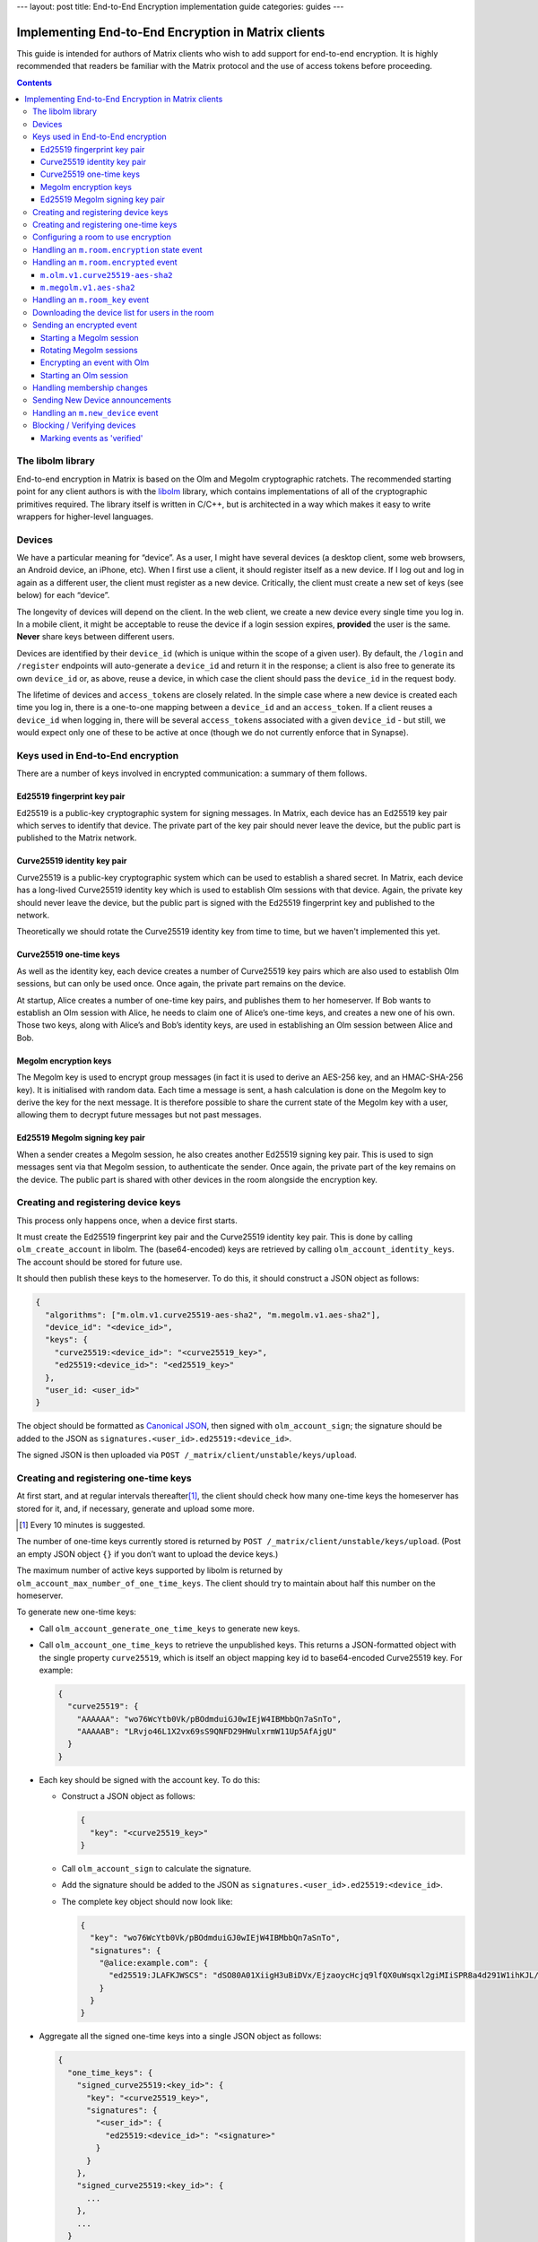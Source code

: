 ---
layout: post
title: End-to-End Encryption implementation guide
categories: guides
---

Implementing End-to-End Encryption in Matrix clients
====================================================

This guide is intended for authors of Matrix clients who wish to add
support for end-to-end encryption. It is highly recommended that readers
be familiar with the Matrix protocol and the use of access tokens before
proceeding.

.. contents::

The libolm library
------------------

End-to-end encryption in Matrix is based on the Olm and Megolm
cryptographic ratchets. The recommended starting point for any client
authors is with the `libolm <http://matrix.org/git/olm>`__ library,
which contains implementations of all of the cryptographic primitives
required. The library itself is written in C/C++, but is architected in
a way which makes it easy to write wrappers for higher-level languages.

Devices
-------

We have a particular meaning for “device”. As a user, I might have
several devices (a desktop client, some web browsers, an Android device,
an iPhone, etc). When I first use a client, it should register itself as
a new device. If I log out and log in again as a different user, the
client must register as a new device. Critically, the client must create
a new set of keys (see below) for each “device”.

The longevity of devices will depend on the client. In the web client,
we create a new device every single time you log in. In a mobile client,
it might be acceptable to reuse the device if a login session expires,
**provided** the user is the same. **Never** share keys between
different users.

Devices are identified by their ``device_id`` (which is unique within
the scope of a given user). By default, the ``/login`` and ``/register``
endpoints will auto-generate a ``device_id`` and return it in the
response; a client is also free to generate its own ``device_id`` or, as
above, reuse a device, in which case the client should pass the
``device_id`` in the request body.

The lifetime of devices and ``access_token``\ s are closely related. In
the simple case where a new device is created each time you log in,
there is a one-to-one mapping between a ``device_id`` and an
``access_token``. If a client reuses a ``device_id`` when logging
in, there will be several ``access_token``\ s associated with a
given ``device_id`` - but still, we would expect only one of these to be
active at once (though we do not currently enforce that in Synapse).

Keys used in End-to-End encryption
----------------------------------

There are a number of keys involved in encrypted communication: a
summary of them follows.

Ed25519 fingerprint key pair
~~~~~~~~~~~~~~~~~~~~~~~~~~~~

Ed25519 is a public-key cryptographic system for signing messages. In
Matrix, each device has an Ed25519 key pair which serves to identify
that device. The private part of the key pair should never leave the
device, but the public part is published to the Matrix network.

Curve25519 identity key pair
~~~~~~~~~~~~~~~~~~~~~~~~~~~~

Curve25519 is a public-key cryptographic system which can be used to
establish a shared secret. In Matrix, each device has a long-lived
Curve25519 identity key which is used to establish Olm sessions with
that device. Again, the private key should never leave the device, but
the public part is signed with the Ed25519 fingerprint key and published
to the network.

Theoretically we should rotate the Curve25519 identity key from time to
time, but we haven't implemented this yet.

Curve25519 one-time keys
~~~~~~~~~~~~~~~~~~~~~~~~

As well as the identity key, each device creates a number of Curve25519
key pairs which are also used to establish Olm sessions, but can only be
used once. Once again, the private part remains on the device.

At startup, Alice creates a number of one-time key pairs, and publishes
them to her homeserver. If Bob wants to establish an Olm session with
Alice, he needs to claim one of Alice’s one-time keys, and creates a new
one of his own. Those two keys, along with Alice’s and Bob’s identity
keys, are used in establishing an Olm session between Alice and Bob.

Megolm encryption keys
~~~~~~~~~~~~~~~~~~~~~~

The Megolm key is used to encrypt group messages (in fact it is used to
derive an AES-256 key, and an HMAC-SHA-256 key). It is initialised with
random data. Each time a message is sent, a hash calculation is done on
the Megolm key to derive the key for the next message. It is therefore
possible to share the current state of the Megolm key with a user,
allowing them to decrypt future messages but not past messages.

Ed25519 Megolm signing key pair
~~~~~~~~~~~~~~~~~~~~~~~~~~~~~~~

When a sender creates a Megolm session, he also creates another Ed25519
signing key pair. This is used to sign messages sent via that Megolm
session, to authenticate the sender. Once again, the private part of the
key remains on the device. The public part is shared with other devices
in the room alongside the encryption key.

Creating and registering device keys
------------------------------------

This process only happens once, when a device first starts.

It must create the Ed25519 fingerprint key pair and the Curve25519
identity key pair. This is done by calling ``olm_create_account`` in
libolm. The (base64-encoded) keys are retrieved by calling
``olm_account_identity_keys``. The account should be stored for future
use.

It should then publish these keys to the homeserver. To do this, it
should construct a JSON object as follows:

.. code:: json

  {
    "algorithms": ["m.olm.v1.curve25519-aes-sha2", "m.megolm.v1.aes-sha2"],
    "device_id": "<device_id>",
    "keys": {
      "curve25519:<device_id>": "<curve25519_key>",
      "ed25519:<device_id>": "<ed25519_key>"
    },
    "user_id: <user_id>"
  }

The object should be formatted as `Canonical
JSON <http://matrix.org/docs/spec/server_server/unstable.html#canonical-json>`__,
then signed with ``olm_account_sign``; the signature should be added to
the JSON as ``signatures.<user_id>.ed25519:<device_id>``.

The signed JSON is then uploaded via
``POST /_matrix/client/unstable/keys/upload``.

Creating and registering one-time keys
--------------------------------------

At first start, and at regular intervals
thereafter\ [#]_, the client should check how
many one-time keys the homeserver has stored for it, and, if necessary,
generate and upload some more.

.. [#] Every 10 minutes is suggested.

The number of one-time keys currently stored is returned by
``POST /_matrix/client/unstable/keys/upload``. (Post an empty JSON object
``{}`` if you don’t want to upload the device keys.)

The maximum number of active keys supported by libolm is returned by
``olm_account_max_number_of_one_time_keys``. The client should try to
maintain about half this number on the homeserver.

To generate new one-time keys:

* Call ``olm_account_generate_one_time_keys`` to generate new keys.

* Call ``olm_account_one_time_keys`` to retrieve the unpublished keys. This
  returns a JSON-formatted object with the single property ``curve25519``,
  which is itself an object mapping key id to base64-encoded Curve25519
  key. For example:

  .. code:: json

    {
      "curve25519": {
        "AAAAAA": "wo76WcYtb0Vk/pBOdmduiGJ0wIEjW4IBMbbQn7aSnTo",
        "AAAAAB": "LRvjo46L1X2vx69sS9QNFD29HWulxrmW11Up5AfAjgU"
      }
    }

* Each key should be signed with the account key. To do this:

  * Construct a JSON object as follows:

    .. code:: json

       {
         "key": "<curve25519_key>"
       }

  * Call ``olm_account_sign`` to calculate the signature.

  * Add the signature should be added to the JSON as
    ``signatures.<user_id>.ed25519:<device_id>``.

  * The complete key object should now look like:

    .. code:: json

       {
         "key": "wo76WcYtb0Vk/pBOdmduiGJ0wIEjW4IBMbbQn7aSnTo",
         "signatures": {
           "@alice:example.com": {
             "ed25519:JLAFKJWSCS": "dSO80A01XiigH3uBiDVx/EjzaoycHcjq9lfQX0uWsqxl2giMIiSPR8a4d291W1ihKJL/a+myXS367WT6NAIcBA"
           }
         }
       }


* Aggregate all the signed one-time keys into a single JSON object as follows:

  .. code:: json

    {
      "one_time_keys": {
        "signed_curve25519:<key_id>": {
          "key": "<curve25519_key>",
          "signatures": {
            "<user_id>": {
              "ed25519:<device_id>": "<signature>"
            }
          }
        },
        "signed_curve25519:<key_id>": {
          ...
        },
        ...
      }
    }

* Upload the object via ``POST /_matrix/client/unstable/keys/upload``.

* Call ``olm_account_mark_keys_as_published`` to tell the olm library not to
  return the same keys from a future call to ``olm_account_one_time_keys``.

Configuring a room to use encryption
------------------------------------

To enable encryption in a room, a client should send a state event of
type ``m.room.encryption``, and content ``{ "algorithm":
"m.megolm.v1.aes-sha2" }``.

.. |m.room.encryption| replace:: ``m.room.encryption``
.. _`m.room.encryption`:

Handling an ``m.room.encryption`` state event
---------------------------------------------

When a client receives an ``m.room.encryption`` event as above, it
should set a flag to indicate that messages sent in the room should be
encrypted.

This flag should **not** be cleared if a later ``m.room.encryption``
event changes the configuration. This is to avoid a situation where a
MITM can simply ask participants to disable encryption. In short: once
encryption is enabled in a room, it can never be disabled.

The event should contain an ``algorithm`` property which defines which
encryption algorithm should be used for encryption. Currently only
``m.megolm.v1-aes-sha2`` is permitted here.

The event may also include other settings for how messages sent in the room
should be encrypted (for example, ``rotation_period_ms`` to define how often
the session should be replaced).

Handling an ``m.room.encrypted`` event
--------------------------------------

Encrypted events have a type of ``m.room.encrypted``. They have a
content property ``algorithm`` which gives the encryption algorithm in
use, as well as other properties specific to the algorithm.

The encrypted payload is a JSON object with the properties ``type``
(giving the decrypted event type), and ``content`` (giving the decrypted
content). Depending on the algorithm in use, the payload may contain
additional keys.

There are currently two defined algorithms:

``m.olm.v1.curve25519-aes-sha2``
~~~~~~~~~~~~~~~~~~~~~~~~~~~~~~~~

Encrypted events using this algorithm should have a ``sender_key`` and a
``ciphertext`` property.

The ``sender_key`` property of the event content gives the Curve25519
identity key of the sender. Clients should maintain a list of known Olm
sessions for each device they speak to; it is recommended to index them
by Curve25519 identity key.

Olm messages are encrypted separately for each recipient device.
``ciphertext`` is an object mapping from the Curve25519 identity key for
the recipient device. The receiving client should, of course, look for
its own identity key in this object. (If it isn't listed, the message
wasn't sent for it, and the client can't decrypt it; it should show an
error instead, or similar).

This should result in an object with the properties ``type`` and
``body``. Messages of type '0' are 'prekey' messages which are used to
establish a new Olm session between two devices; type '1' are normal
messages which are used once a message has been received on the session.

When a message (of either type) is received, a client should first
attempt to decrypt it with each of the known sessions for that sender.
There are two steps to this:

-  If (and only if) ``type==0``, the client should call
   ``olm_matches_inbound_session`` with the session and ``body``. This
   returns a flag indicating whether the message was encrypted using
   that session.

-  The client calls ``olm_decrypt``, with the session, ``type``, and
   ``body``. If this is successful, it returns the plaintext of the
   event.

If the client was unable to decrypt the message using any known sessions
(or if there are no known sessions yet), **and** the message had type 0,
**and** ``olm_matches_inbound_session`` wasn't true for any existing
sessions, then the client can try establishing a new session. This is
done as follows:

-  Call ``olm_create_inbound_session_from`` using the olm account, and
   the ``sender_key`` and ``body`` of the message.

-  If the session was established successfully:

   -  call ``olm_remove_one_time_keys`` to ensure that the same
      one-time-key cannot be reused.

   -  Call ``olm_decrypt`` with the new session

   -  Store the session for future use

At the end of this, the client will hopefully have successfully
decrypted the payload.

As well as the ``type`` and ``content`` properties, the payload should
contain a number of other properties. Each of these should be checked as
follows [#]_.

``sender``
  The user ID of the sender. The client should check that this matches the
  ``sender`` in the event.

``recipient``
  The user ID of the recipient. The client should check that this matches the
  local user ID.

``keys``
  an object with a property ``ed25519``, The client should check that the
  value of this property matches the sender's fingerprint key when `marking
  the event as verified`_\ .

``recipient_keys``
  an object with a property ``ed25519``. The client should check that the
  value of this property matches its own fingerprint key.

.. [#] These tests prevent an attacker publishing someone else's curve25519
   keys as their own and subsequently claiming to have sent messages which they
   didn't.

``m.megolm.v1.aes-sha2``
~~~~~~~~~~~~~~~~~~~~~~~~

Encrypted events using this algorithm should have ``sender_key``,
``session_id`` and ``ciphertext`` content properties. If the
``room_id``, ``sender_key`` and ``session_id`` correspond to a known
Megolm session (see `below`__), the ciphertext can be
decrypted by passing the ciphertext into ``olm_group_decrypt``.

__ `m.room_key`_

In order to avoid replay attacks a client should remember the megolm
``message_index`` returned by ``olm_group_decrypt`` of each event they decrypt
for each session. If the client decrypts an event with the same
``message_index`` as one that it has already received using that session then
it should treat the message as invalid.

The client should check that the sender's fingerprint key matches the
``keys.ed25519`` property of the event which established the Megolm session
when `marking the event as verified`_.

.. _`m.room_key`:

Handling an ``m.room_key`` event
--------------------------------

These events contain key data to allow decryption of other messages.
They are sent to specific devices, so they appear in the ``to_device``
section of the response to ``GET /_matrix/client/r0/sync``. They will
also be encrypted, so will need decrypting as above before they can be
seen. (These events are generated by other clients - see `starting a megolm
session`_).

The event content will contain an 'algorithm' property, indicating the
encryption algorithm the key data is to be used for. Currently, this
will always be ``m.megolm.v1.aes-sha2``.

Room key events for Megolm will also have ``room_id``, ``session_id``, and
``session_key`` keys. They are used to establish a Megolm session.  The
``room_id`` identifies which room the session will be used in. The ``room_id``,
together with the ``sender_key`` of the ``room_key`` event before it was
decrypted, and the ``session_id``, uniquely identify a Megolm session. If they
do not represent a known session, the client should start a new inbound Megolm
session by calling ``olm_init_inbound_group_session`` with the ``session_key``.

The client should remember the value of the keys property of the payload
of the encrypted ``m.room_key`` event and store it with the inbound
session. This is used as above when marking the event as verified.

.. _`download the device list`:

Downloading the device list for users in the room
-------------------------------------------------

Before an encrypted message can be sent, it is necessary to retrieve the
list of devices for each user in the room. This can be done proactively,
or deferred until the first message is sent. The information is also
required to allow users to `verify or block devices`__.

__ `blocking`_

The client should build a JSON query object as follows:

.. code:: json

  {
    "device_keys": {
      "<user_id>": {},
      [...]
    }
  }

Each member in the room should be included in the query. This is then
sent via ``POST /_matrix/client/unstable/keys/query.``

The result includes, for each listed user id, a map from device ID to an
object containing information on the device, as follows:

.. code:: json

  {
    "algorithms": [...],
    "device_id": "<device_id>",
    "keys": {
      "curve25519:<device_id>": "<curve25519_key>",
      "ed25519:<device_id>": "<ed25519_key>"
    },
    "signatures": {
      "<userId>": {
        "ed25519:<device_id>": "<signature>"
      },
    },
    "unsigned": {
      "device_display_name": "<display name>"
    },
    "user_id: <user_id>"
  }

The client should first check the signature on this object. To do this,
it should remove the ``signatures`` and ``unsigned`` properties, format
the remainder as Canonical JSON, and pass the result into
``olm_ed25519_verify``, using the Ed25519 key for the ``key`` parameter,
and the corresponding signature for the ``signature`` parameter. If the
signature check fails, no further processing should be done on the
device.

The client must also check that the ``user_id`` and ``device_id`` fields in the
object match those in the top-level map [#]_.

The client should check if the ``user_id``/``device_id`` correspond to a device
it had seen previously. If it did, the client **must** check that the Ed25519
key hasn't changed. Again, if it has changed, no further processing should be
done on the device.

Otherwise the client stores the information about this device.

.. [#] This prevents a malicious or compromised homeserver replacing the keys
       for the device with those of another.

Sending an encrypted event
--------------------------

When sending a message in a room `configured to use encryption`__, a client
first checks to see if it has an active outbound Megolm session. If not, it
first `creates one as per below`__. If an outbound session exists, it should
check if it is time to `rotate`__ it, and create a new one if so.

__ `Configuring a room to use encryption`_
__ `Starting a Megolm session`_
__ `Rotating Megolm sessions`_

The client then builds an encryption payload as follows:

.. code:: json

  {
    "type": "<event type>",
    "content": "<event content>",
    "room_id": "<id of destination room>"
  }

and calls ``olm_group_encrypt`` to encrypt the payload. This is then packaged
into event content as follows:

.. code:: json

  {
    "algorithm": "m.megolm.v1.aes-sha2",
    "sender_key": "<our curve25519 device key>",
    "ciphertext": "<encrypted payload>",
    "session_id": "<outbound group session id>",
    "device_id": "<our device ID>"
  }

Finally, the encrypted event is sent to the room with ``POST
/_matrix/client/r0/rooms/<room_id>/send/m.room.encrypted/<txn_id>``.

Starting a Megolm session
~~~~~~~~~~~~~~~~~~~~~~~~~

When a message is first sent in an encrypted room, the client should
start a new outbound Megolm session. This should **not** be done
proactively, to avoid proliferation of unnecessary Megolm sessions.

To create the session, the client should call
``olm_init_outbound_group_session``, and store the details of the
outbound session for future use.

The client should then call ``olm_outbound_group_session_id`` to get the
unique ID of the new session, and ``olm_outbound_group_session_key`` to
retrieve the current ratchet key and index. It should store these
details as an inbound session, just as it would when `receiving them via
an m.room_key event`__.

__ `m.room_key`_

The client must then share the keys for this session with each device in the
room. It must therefore `download the device list`_ if it hasn't already done
so, and for each device in the room which has not been `blocked`__, the client
should:

__ `blocking`_

* Build a content object as follows:

  .. code:: json

    {
      "algorithm": "m.megolm.v1.aes-sha2",
      "room_id": "<id of destination room>",
      "session_id": "<session id>",
      "session_key": "<session_key>"
    }

-  Encrypt the content as an ``m.room_key`` event using Olm, as below.

Once all of the key-sharing event contents have been assembled, the
events should be sent to the corresponding devices via
``PUT /_matrix/client/unstable/sendToDevice/m.room.encrypted/<txnId>``.

Rotating Megolm sessions
~~~~~~~~~~~~~~~~~~~~~~~~

Megolm sessions may not be reused indefinitely.

The number of messages which can be sent before a session should be rotated is
given by the ``rotation_period_msgs`` property of the |m.room.encryption|_
event, or ``100`` if that property isn't present.

Similarly, the maximum age of a megolm session is given, in milliseconds, by
the ``rotation_period_ms`` property of the ``m.room.encryption``
event. ``604800000`` (a week) is the recommended default here.

Once either the message limit or time limit have been reached, the client
should start a new session before sending any more messages.


Encrypting an event with Olm
~~~~~~~~~~~~~~~~~~~~~~~~~~~~

Olm is not used for encrypting room events, as it requires a separate
copy of the ciphertext for each device, and because the receiving device
can only decrypt received messages once. However, it is used for
encrypting key-sharing events for Megolm.

When encrypting an event using Olm, the client should:

-  Build an encryption payload as follows:

   .. code:: json

     {
       "type": "<event type>",
       "content": "<event content>",
       "sender": "<our user ID>",
       "sender_device": "<our device ID>",
       "keys": {
         "ed25519": "<our ed25519 fingerprint key>"
       },
       "recipient": "<recipient user ID>",
       "recipient_keys": {
         "ed25519": "<recipient's ed25519 fingerprint key>"
       },
     }

-  Check if it has an existing Olm session; if it does not, `start a new
   one`__. If it has several (as may happen due to
   races when establishing sessions), it should use the one with the
   first session_id when sorted by their ASCII codepoints (ie, 'A'
   would be before 'Z', which would be before 'a').

   __ `Starting an Olm session`_

-  Encrypt the payload by calling ``olm_encrypt``.

-  Package the payload into event content as follows:

   .. code:: json

     {
       "algorithm": "m.olm.v1.curve25519-aes-sha2",
       "sender_key": "<our curve25519 identity key>",
       "ciphertext": "<encrypted payload>"
     }

Starting an Olm session
~~~~~~~~~~~~~~~~~~~~~~~

To start a new Olm session with another device, a client must first
claim one of the other device's one-time keys. To do this, it should
create a query object as follows:

.. code:: json

  {
    "<user id>": {
      "<device_id>": "signed_curve25519",
      ...
    },
    ...
  }

and send this via ``POST /_matrix/client/unstable/keys/claim``. Claims
for multiple devices should be aggregated into a single request.

This will return a result as follows:

.. code:: json

  {
    "one_time_keys": {
      "<user id>": {
        "<device_id>": {
          "signed_curve25519:<key_id>": {
            "key": "<curve25519_key>",
            "signatures": {
              "<user_id>": {
                "ed25519:<device_id>": "<signature>"
              }
            }
          },
        },
        ...
      },
      ...
    }
  }

The client should first check the signatures on the signed key objects. As with
checking the signatures on the device keys, it should remove the ``signatures``
and (if present) ``unsigned`` properties, format the remainder as Canonical
JSON, and pass the result into ``olm_ed25519_verify``, using the Ed25519 device
key for the ``key`` parameter.

Provided the key object passes verification, the client should then pass the
key, along with the Curve25519 Identity key for the remote device, into
``olm_create_outbound_session``.

Handling membership changes
---------------------------

The client should monitor rooms which are configured to use encryption for
membership changes.

When a member leaves a room, the client should invalidate any active outbound
Megolm session, to ensure that a new session is used next time the user sends a
message.

When a new member joins a room, the client should first `download the device
list`_ for the new member, if it doesn't already have it.

After giving the user an opportunity to `block`__ any suspicious devices, the
client should share the keys for the outbound Megolm session with all the new
member's devices. This is done in the same way as `creating a new session`__,
except that there is no need to start a new Megolm session: due to the design
of the Megolm ratchet, the new user will only be able to decrypt messages
starting from the current state. The recommended method is to maintain a list
of members who are waiting for the session keys, and share them when the user
next sends a message.

__ `blocking`_
__ `Starting a Megolm session`_

Sending New Device announcements
--------------------------------

When a user logs in on a new device, it is necessary to make sure that
other devices in any rooms with encryption enabled are aware of the new
device. This is done as follows.

Once the initial call to the ``/sync`` API completes, the client should
iterate through each room where encryption is enabled. For each user
(including the client's own user), it should build a content object as
follows:

.. code:: json

  {
    "device_id": "<our device ID>",
    "rooms": ["<shared room id 1>", "<room id 2>", ... ]
  }

Once all of these have been constructed, they should be sent to all of the
relevant user's devices (using the wildcard ``*`` in place of the
``device_id``) via ``PUT
/_matrix/client/unstable/sendToDevice/m.new_device/<txnId>.``

Handling an ``m.new_device`` event
----------------------------------

As with ``m.room_key`` events, these will appear in the ``to_device``
section of the ``/sync`` response.

The client should `download the device list`_ of the sender, to get the details
of the new device.

The event content will contain a ``rooms`` property, as well as the
``device_id`` of the new device. For each room in the list, the client
should check if encryption is enabled, and if the sender of the event is
a member of that room. If so, the client should share the keys for the
outbound Megolm session with the new device, in the same way as
`handling a new user in the room`__.

__ `Handling membership changes`_

.. _`blocking`:

Blocking / Verifying devices
----------------------------

It should be possible for a user to mark each device belonging to
another user as 'Blocked' or 'Verified'.

When a user chooses to block a device, this means that no further
encrypted messages should be shared with that device. In short, it
should be excluded when sharing room keys when `starting a new Megolm
session <#_p5d1esx6gkrc>`__. Any active outbound Megolm sessions whose
keys have been shared with the device should also be invalidated so that
no further messages are sent over them.

Verifying a device involves ensuring that the device belongs to the
claimed user. Currently this must be done by showing the user the
Ed25519 fingerprint key for the device, and prompting the user to verify
out-of-band that it matches the key shown on the other user's device.

.. _`marking the event as verified`:

Marking events as 'verified'
~~~~~~~~~~~~~~~~~~~~~~~~~~~~

Once a device has been verified, it is possible to verify that events
have been sent from a particular device. See the section on `Handling an
m.room.encrypted event`_ for notes on how to do this
for each algorithm. Events sent from a verified device can be decorated
in the UI to show that they have been sent from a verified device.
